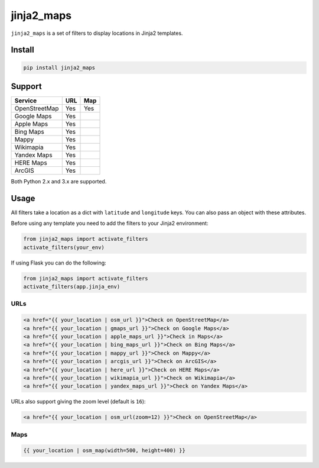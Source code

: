===========
jinja2_maps
===========

``jinja2_maps`` is a set of filters to display locations in Jinja2 templates.

.. image:: https://travis-ci.org/bfontaine/jinja2_maps.svg?branch=master
    :target: https://travis-ci.org/bfontaine/jinja2_maps

.. image:: https://readthedocs.org/projects/jinja2-maps/badge/?version=latest
    :target: http://jinja2-maps.readthedocs.org/en/latest/?badge=latest
    :alt: Documentation Status

Install
-------

.. code-block::

    pip install jinja2_maps

Support
-------

=============  ===  ===
Service        URL  Map
=============  ===  ===
OpenStreetMap  Yes  Yes
Google Maps    Yes
Apple Maps     Yes
Bing Maps      Yes
Mappy          Yes
Wikimapia      Yes
Yandex Maps    Yes
HERE Maps      Yes
ArcGIS         Yes
=============  ===  ===

Both Python 2.x and 3.x are supported.

Usage
-----

All filters take a location as a dict with ``latitude`` and ``longitude`` keys.
You can also pass an object with these attributes.

Before using any template you need to add the filters to your Jinja2
environment:

.. code-block:: python

  from jinja2_maps import activate_filters
  activate_filters(your_env)

If using Flask you can do the following:

.. code-block:: python

  from jinja2_maps import activate_filters
  activate_filters(app.jinja_env)

URLs
~~~~

.. code-block:: html+jinja

  <a href="{{ your_location | osm_url }}">Check on OpenStreetMap</a>
  <a href="{{ your_location | gmaps_url }}">Check on Google Maps</a>
  <a href="{{ your_location | apple_maps_url }}">Check in Maps</a>
  <a href="{{ your_location | bing_maps_url }}">Check on Bing Maps</a>
  <a href="{{ your_location | mappy_url }}">Check on Mappy</a>
  <a href="{{ your_location | arcgis_url }}">Check on ArcGIS</a>
  <a href="{{ your_location | here_url }}">Check on HERE Maps</a>
  <a href="{{ your_location | wikimapia_url }}">Check on Wikimapia</a>
  <a href="{{ your_location | yandex_maps_url }}">Check on Yandex Maps</a>

URLs also support giving the zoom level (default is ``16``):

.. code-block:: html+jinja

  <a href="{{ your_location | osm_url(zoom=12) }}">Check on OpenStreetMap</a>

Maps
~~~~

.. code-block:: html+jinja

  {{ your_location | osm_map(width=500, height=400) }}
